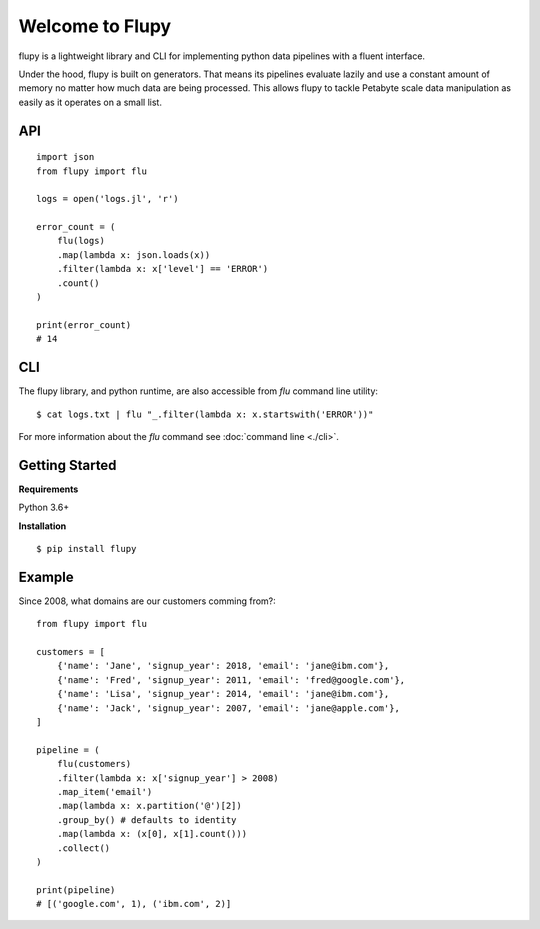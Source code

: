 ================
Welcome to Flupy
================

flupy is a lightweight library and CLI for implementing python data pipelines with a fluent interface.


Under the hood, flupy is built on generators. That means its pipelines evaluate lazily and use a constant amount of memory no matter how much data are being processed. This allows flupy to tackle Petabyte scale data manipulation as easily as it operates on a small list.

API
===
::

    import json
    from flupy import flu

    logs = open('logs.jl', 'r')

    error_count = (
        flu(logs)
        .map(lambda x: json.loads(x))
        .filter(lambda x: x['level'] == 'ERROR')
        .count()
    )

    print(error_count)
    # 14


CLI
===

The flupy library, and python runtime, are also accessible from `flu` command line utility::

    $ cat logs.txt | flu "_.filter(lambda x: x.startswith('ERROR'))"


For more information about the `flu` command see :doc:`command line <./cli>`.


Getting Started
===============

**Requirements**

Python 3.6+

**Installation**
::

    $ pip install flupy


Example
=======

Since 2008, what domains are our customers comming from?::


    from flupy import flu

    customers = [
        {'name': 'Jane', 'signup_year': 2018, 'email': 'jane@ibm.com'},
        {'name': 'Fred', 'signup_year': 2011, 'email': 'fred@google.com'},
        {'name': 'Lisa', 'signup_year': 2014, 'email': 'jane@ibm.com'},
        {'name': 'Jack', 'signup_year': 2007, 'email': 'jane@apple.com'},
    ]

    pipeline = (
        flu(customers)
        .filter(lambda x: x['signup_year'] > 2008)
        .map_item('email')
        .map(lambda x: x.partition('@')[2])
        .group_by() # defaults to identity
        .map(lambda x: (x[0], x[1].count()))
        .collect()
    )

    print(pipeline)
    # [('google.com', 1), ('ibm.com', 2)]

